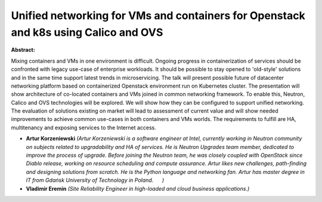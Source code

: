 Unified networking for VMs and containers for Openstack and k8s using Calico and OVS
~~~~~~~~~~~~~~~~~~~~~~~~~~~~~~~~~~~~~~~~~~~~~~~~~~~~~~~~~~~~~~~~~~~~~~~~~~~~~~~~~~~~

**Abstract:**

Mixing containers and VMs in one environment is difficult. Ongoing progress in containerization of services should be confronted with legacy use-case of enterprise workloads. It should be possible to stay opened to 'old-style' solutions and in the same time support latest trends in microservicing. The talk will present possible future of datacenter networking platform based on containerized Openstack environment run on Kubernetes cluster. The presentation will show architecture of co-located containers and VMs joined in common networking framework. To enable this, Neutron, Calico and OVS technologies will be explored. We will show how they can be configured to support unified networking. The evaluation of solutions existing on market will lead to assessment of current value and will show needed improvements to achieve common use-cases in both containers and VMs worlds. The requirements to fulfill are HA, multitenancy and exposing services to the Internet access.


* **Artur Korzeniewski** *(Artur Korzeniewski is a software engineer at Intel, currently working in Neutron community on subjects related to upgradability and HA of services. He is Neutron Upgrades team member, dedicated to improve the process of upgrade. Before joining the Neutron team, he was closely coupled with OpenStack since Diablo release, working on resource scheduling and compute assurance. Artur likes new challenges, path-finding and designing solutions from scratch. He is the Python language and networking fan. Artur has master degree in IT from Gdańsk University of Technology in Poland.      )*

* **Vladimir Eremin** *(Site Reliability Engineer in high-loaded and cloud business applications.)*
